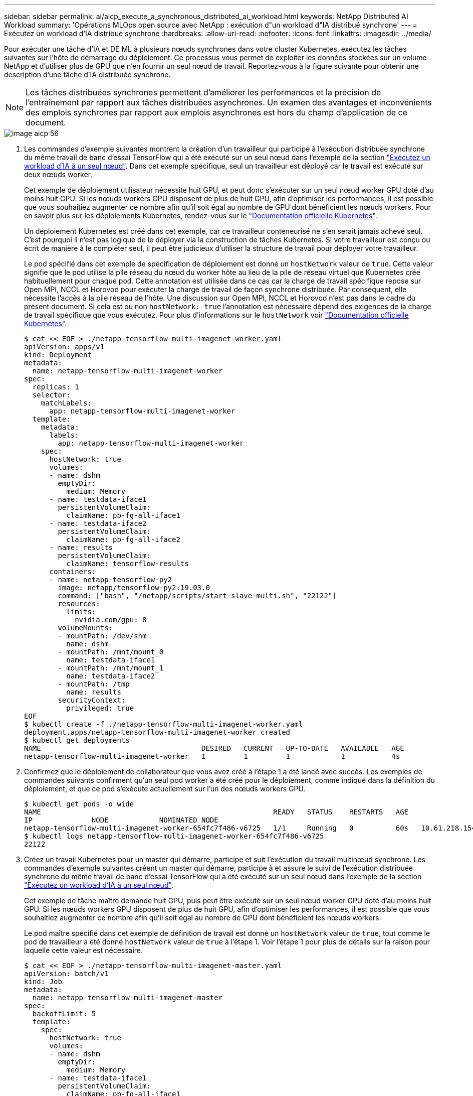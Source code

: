---
sidebar: sidebar 
permalink: ai/aicp_execute_a_synchronous_distributed_ai_workload.html 
keywords: NetApp Distributed AI Workload 
summary: 'Opérations MLOps open source avec NetApp : exécution d"un workload d"IA distribué synchrone' 
---
= Exécutez un workload d'IA distribué synchrone
:hardbreaks:
:allow-uri-read: 
:nofooter: 
:icons: font
:linkattrs: 
:imagesdir: ../media/


[role="lead"]
Pour exécuter une tâche d'IA et DE ML à plusieurs nœuds synchrones dans votre cluster Kubernetes, exécutez les tâches suivantes sur l'hôte de démarrage du déploiement. Ce processus vous permet de exploiter les données stockées sur un volume NetApp et d'utiliser plus de GPU que n'en fournir un seul nœud de travail. Reportez-vous à la figure suivante pour obtenir une description d'une tâche d'IA distribuée synchrone.


NOTE: Les tâches distribuées synchrones permettent d'améliorer les performances et la précision de l'entraînement par rapport aux tâches distribuées asynchrones. Un examen des avantages et inconvénients des emplois synchrones par rapport aux emplois asynchrones est hors du champ d'application de ce document.

image::aicp_image56.png[image aicp 56]

. Les commandes d'exemple suivantes montrent la création d'un travailleur qui participe à l'exécution distribuée synchrone du même travail de banc d'essai TensorFlow qui a été exécuté sur un seul nœud dans l'exemple de la section link:aicp_execute_a_single-node_ai_workload.html["Exécutez un workload d'IA à un seul nœud"]. Dans cet exemple spécifique, seul un travailleur est déployé car le travail est exécuté sur deux nœuds worker.
+
Cet exemple de déploiement utilisateur nécessite huit GPU, et peut donc s'exécuter sur un seul nœud worker GPU doté d'au moins huit GPU. Si les nœuds workers GPU disposent de plus de huit GPU, afin d'optimiser les performances, il est possible que vous souhaitiez augmenter ce nombre afin qu'il soit égal au nombre de GPU dont bénéficient les nœuds workers. Pour en savoir plus sur les déploiements Kubernetes, rendez-vous sur le https://kubernetes.io/docs/concepts/workloads/controllers/deployment/["Documentation officielle Kubernetes"^].

+
Un déploiement Kubernetes est créé dans cet exemple, car ce travailleur conteneurisé ne s'en serait jamais achevé seul. C'est pourquoi il n'est pas logique de le déployer via la construction de tâches Kubernetes. Si votre travailleur est conçu ou écrit de manière à le compléter seul, il peut être judicieux d'utiliser la structure de travail pour déployer votre travailleur.

+
Le pod spécifié dans cet exemple de spécification de déploiement est donné un `hostNetwork` valeur de `true`. Cette valeur signifie que le pod utilise la pile réseau du nœud du worker hôte au lieu de la pile de réseau virtuel que Kubernetes crée habituellement pour chaque pod. Cette annotation est utilisée dans ce cas car la charge de travail spécifique repose sur Open MPI, NCCL et Horovod pour exécuter la charge de travail de façon synchrone distribuée. Par conséquent, elle nécessite l'accès à la pile réseau de l'hôte. Une discussion sur Open MPI, NCCL et Horovod n'est pas dans le cadre du présent document. Si cela est ou non `hostNetwork: true` l'annotation est nécessaire dépend des exigences de la charge de travail spécifique que vous exécutez. Pour plus d'informations sur le `hostNetwork` voir https://kubernetes.io/docs/concepts/policy/pod-security-policy/["Documentation officielle Kubernetes"^].

+
....
$ cat << EOF > ./netapp-tensorflow-multi-imagenet-worker.yaml
apiVersion: apps/v1
kind: Deployment
metadata:
  name: netapp-tensorflow-multi-imagenet-worker
spec:
  replicas: 1
  selector:
    matchLabels:
      app: netapp-tensorflow-multi-imagenet-worker
  template:
    metadata:
      labels:
        app: netapp-tensorflow-multi-imagenet-worker
    spec:
      hostNetwork: true
      volumes:
      - name: dshm
        emptyDir:
          medium: Memory
      - name: testdata-iface1
        persistentVolumeClaim:
          claimName: pb-fg-all-iface1
      - name: testdata-iface2
        persistentVolumeClaim:
          claimName: pb-fg-all-iface2
      - name: results
        persistentVolumeClaim:
          claimName: tensorflow-results
      containers:
      - name: netapp-tensorflow-py2
        image: netapp/tensorflow-py2:19.03.0
        command: ["bash", "/netapp/scripts/start-slave-multi.sh", "22122"]
        resources:
          limits:
            nvidia.com/gpu: 8
        volumeMounts:
        - mountPath: /dev/shm
          name: dshm
        - mountPath: /mnt/mount_0
          name: testdata-iface1
        - mountPath: /mnt/mount_1
          name: testdata-iface2
        - mountPath: /tmp
          name: results
        securityContext:
          privileged: true
EOF
$ kubectl create -f ./netapp-tensorflow-multi-imagenet-worker.yaml
deployment.apps/netapp-tensorflow-multi-imagenet-worker created
$ kubectl get deployments
NAME                                      DESIRED   CURRENT   UP-TO-DATE   AVAILABLE   AGE
netapp-tensorflow-multi-imagenet-worker   1         1         1            1           4s
....
. Confirmez que le déploiement de collaborateur que vous avez créé à l'étape 1 a été lancé avec succès. Les exemples de commandes suivants confirment qu'un seul pod worker a été créé pour le déploiement, comme indiqué dans la définition du déploiement, et que ce pod s'exécute actuellement sur l'un des nœuds workers GPU.
+
....
$ kubectl get pods -o wide
NAME                                                       READY   STATUS    RESTARTS   AGE
IP              NODE            NOMINATED NODE
netapp-tensorflow-multi-imagenet-worker-654fc7f486-v6725   1/1     Running   0          60s   10.61.218.154   10.61.218.154   <none>
$ kubectl logs netapp-tensorflow-multi-imagenet-worker-654fc7f486-v6725
22122
....
. Créez un travail Kubernetes pour un master qui démarre, participe et suit l'exécution du travail multinœud synchrone. Les commandes d'exemple suivantes créent un master qui démarre, participe à et assure le suivi de l'exécution distribuée synchrone du même travail de banc d'essai TensorFlow qui a été exécuté sur un seul nœud dans l'exemple de la section link:aicp_execute_a_single-node_ai_workload.html["Exécutez un workload d'IA à un seul nœud"].
+
Cet exemple de tâche maître demande huit GPU, puis peut être exécuté sur un seul nœud worker GPU doté d'au moins huit GPU. Si les nœuds workers GPU disposent de plus de huit GPU, afin d'optimiser les performances, il est possible que vous souhaitiez augmenter ce nombre afin qu'il soit égal au nombre de GPU dont bénéficient les nœuds workers.

+
Le pod maître spécifié dans cet exemple de définition de travail est donné un `hostNetwork` valeur de `true`, tout comme le pod de travailleur a été donné `hostNetwork` valeur de `true` à l'étape 1. Voir l'étape 1 pour plus de détails sur la raison pour laquelle cette valeur est nécessaire.

+
....
$ cat << EOF > ./netapp-tensorflow-multi-imagenet-master.yaml
apiVersion: batch/v1
kind: Job
metadata:
  name: netapp-tensorflow-multi-imagenet-master
spec:
  backoffLimit: 5
  template:
    spec:
      hostNetwork: true
      volumes:
      - name: dshm
        emptyDir:
          medium: Memory
      - name: testdata-iface1
        persistentVolumeClaim:
          claimName: pb-fg-all-iface1
      - name: testdata-iface2
        persistentVolumeClaim:
          claimName: pb-fg-all-iface2
      - name: results
        persistentVolumeClaim:
          claimName: tensorflow-results
      containers:
      - name: netapp-tensorflow-py2
        image: netapp/tensorflow-py2:19.03.0
        command: ["python", "/netapp/scripts/run.py", "--dataset_dir=/mnt/mount_0/dataset/imagenet", "--port=22122", "--num_devices=16", "--dgx_version=dgx1", "--nodes=10.61.218.152,10.61.218.154"]
        resources:
          limits:
            nvidia.com/gpu: 8
        volumeMounts:
        - mountPath: /dev/shm
          name: dshm
        - mountPath: /mnt/mount_0
          name: testdata-iface1
        - mountPath: /mnt/mount_1
          name: testdata-iface2
        - mountPath: /tmp
          name: results
        securityContext:
          privileged: true
      restartPolicy: Never
EOF
$ kubectl create -f ./netapp-tensorflow-multi-imagenet-master.yaml
job.batch/netapp-tensorflow-multi-imagenet-master created
$ kubectl get jobs
NAME                                      COMPLETIONS   DURATION   AGE
netapp-tensorflow-multi-imagenet-master   0/1           25s        25s
....
. Vérifiez que le travail principal que vous avez créé à l'étape 3 fonctionne correctement. L'exemple de commande suivant confirme qu'un module maître unique a été créé pour le travail, comme indiqué dans la définition du travail, et que ce pod s'exécute actuellement sur l'un des nœuds workers GPU. Vous devriez également voir que le pod de worker que vous avez initialement vu à l'étape 1 est toujours en cours d'exécution et que les pods master et worker exécutent sur différents nœuds.
+
....
$ kubectl get pods -o wide
NAME                                                       READY   STATUS    RESTARTS   AGE
IP              NODE            NOMINATED NODE
netapp-tensorflow-multi-imagenet-master-ppwwj              1/1     Running   0          45s   10.61.218.152   10.61.218.152   <none>
netapp-tensorflow-multi-imagenet-worker-654fc7f486-v6725   1/1     Running   0          26m   10.61.218.154   10.61.218.154   <none>
....
. Confirmez que le travail principal que vous avez créé à l'étape 3 s'est terminé avec succès. L'exemple de commandes suivant confirme que le travail a été terminé avec succès.
+
....
$ kubectl get jobs
NAME                                      COMPLETIONS   DURATION   AGE
netapp-tensorflow-multi-imagenet-master   1/1           5m50s      9m18s
$ kubectl get pods
NAME                                                       READY   STATUS      RESTARTS   AGE
netapp-tensorflow-multi-imagenet-master-ppwwj              0/1     Completed   0          9m38s
netapp-tensorflow-multi-imagenet-worker-654fc7f486-v6725   1/1     Running     0          35m
$ kubectl logs netapp-tensorflow-multi-imagenet-master-ppwwj
[10.61.218.152:00008] WARNING: local probe returned unhandled shell:unknown assuming bash
rm: cannot remove '/lib': Is a directory
[10.61.218.154:00033] PMIX ERROR: NO-PERMISSIONS in file gds_dstore.c at line 702
[10.61.218.154:00033] PMIX ERROR: NO-PERMISSIONS in file gds_dstore.c at line 711
[10.61.218.152:00008] PMIX ERROR: NO-PERMISSIONS in file gds_dstore.c at line 702
[10.61.218.152:00008] PMIX ERROR: NO-PERMISSIONS in file gds_dstore.c at line 711
Total images/sec = 12881.33875
================ Clean Cache !!! ==================
mpirun -allow-run-as-root -np 2 -H 10.61.218.152:1,10.61.218.154:1 -mca pml ob1 -mca btl ^openib -mca btl_tcp_if_include enp1s0f0 -mca plm_rsh_agent ssh -mca plm_rsh_args "-p 22122" bash -c 'sync; echo 1 > /proc/sys/vm/drop_caches'
=========================================
mpirun -allow-run-as-root -np 16 -H 10.61.218.152:8,10.61.218.154:8 -bind-to none -map-by slot -x NCCL_DEBUG=INFO -x LD_LIBRARY_PATH -x PATH -mca pml ob1 -mca btl ^openib -mca btl_tcp_if_include enp1s0f0 -x NCCL_IB_HCA=mlx5 -x NCCL_NET_GDR_READ=1 -x NCCL_IB_SL=3 -x NCCL_IB_GID_INDEX=3 -x NCCL_SOCKET_IFNAME=enp5s0.3091,enp12s0.3092,enp132s0.3093,enp139s0.3094 -x NCCL_IB_CUDA_SUPPORT=1 -mca orte_base_help_aggregate 0 -mca plm_rsh_agent ssh -mca plm_rsh_args "-p 22122" python /netapp/tensorflow/benchmarks_190205/scripts/tf_cnn_benchmarks/tf_cnn_benchmarks.py --model=resnet50 --batch_size=256 --device=gpu --force_gpu_compatible=True --num_intra_threads=1 --num_inter_threads=48 --variable_update=horovod --batch_group_size=20 --num_batches=500 --nodistortions --num_gpus=1 --data_format=NCHW --use_fp16=True --use_tf_layers=False --data_name=imagenet --use_datasets=True --data_dir=/mnt/mount_0/dataset/imagenet --datasets_parallel_interleave_cycle_length=10 --datasets_sloppy_parallel_interleave=False --num_mounts=2 --mount_prefix=/mnt/mount_%d --datasets_prefetch_buffer_size=2000 -- datasets_use_prefetch=True --datasets_num_private_threads=4 --horovod_device=gpu > /tmp/20190814_161609_tensorflow_horovod_rdma_resnet50_gpu_16_256_b500_imagenet_nodistort_fp16_r10_m2_nockpt.txt 2>&1
....
. Supprimez le déploiement de collaborateur lorsque vous n'en avez plus besoin. L'exemple de commandes suivant montre la suppression de l'objet de déploiement de travail qui a été créé à l'étape 1.
+
Lorsque vous supprimez l'objet de déploiement worker, Kubernetes supprime automatiquement les pods workers associés.

+
....
$ kubectl get deployments
NAME                                      DESIRED   CURRENT   UP-TO-DATE   AVAILABLE   AGE
netapp-tensorflow-multi-imagenet-worker   1         1         1            1           43m
$ kubectl get pods
NAME                                                       READY   STATUS      RESTARTS   AGE
netapp-tensorflow-multi-imagenet-master-ppwwj              0/1     Completed   0          17m
netapp-tensorflow-multi-imagenet-worker-654fc7f486-v6725   1/1     Running     0          43m
$ kubectl delete deployment netapp-tensorflow-multi-imagenet-worker
deployment.extensions "netapp-tensorflow-multi-imagenet-worker" deleted
$ kubectl get deployments
No resources found.
$ kubectl get pods
NAME                                            READY   STATUS      RESTARTS   AGE
netapp-tensorflow-multi-imagenet-master-ppwwj   0/1     Completed   0          18m
....
. *Facultatif:* nettoyez les artefacts du travail principal. Les exemples de commandes suivants montrent la suppression de l'objet de travail maître créé à l'étape 3.
+
Lorsque vous supprimez l'objet de travail maître, Kubernetes supprime automatiquement les modules maîtres associés.

+
....
$ kubectl get jobs
NAME                                      COMPLETIONS   DURATION   AGE
netapp-tensorflow-multi-imagenet-master   1/1           5m50s      19m
$ kubectl get pods
NAME                                            READY   STATUS      RESTARTS   AGE
netapp-tensorflow-multi-imagenet-master-ppwwj   0/1     Completed   0          19m
$ kubectl delete job netapp-tensorflow-multi-imagenet-master
job.batch "netapp-tensorflow-multi-imagenet-master" deleted
$ kubectl get jobs
No resources found.
$ kubectl get pods
No resources found.
....

